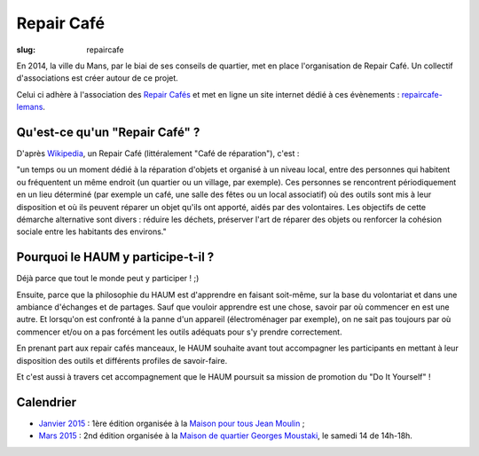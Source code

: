 ===========
Repair Café
===========

:slug: repaircafe

En 2014, la ville du Mans, par le biai de ses conseils de quartier, met en place l'organisation de Repair Café. Un collectif d'associations est créer autour de ce projet. 

Celui ci adhère à l'association des `Repair Cafés`_ et met en ligne un site internet  dédié à ces évènements : repaircafe-lemans_.

.. _Repair Cafés: http://repaircafe.org/fr/
.. _repaircafe-lemans: http://repaircafe-lemans.org

Qu'est-ce qu'un "Repair Café" ?
-------------------------------

D'après Wikipedia_, un Repair Café (littéralement "Café de réparation"), c'est :

"un temps ou un moment dédié à la réparation d'objets et organisé à un niveau local, entre des personnes qui habitent ou fréquentent un même endroit (un quartier ou un village, par exemple).
Ces personnes se rencontrent périodiquement en un lieu déterminé (par exemple un café, une salle des fêtes ou
un local associatif) où des outils sont mis à leur disposition et où ils peuvent réparer un objet qu'ils ont apporté, aidés par des volontaires. Les objectifs de cette démarche alternative sont divers : réduire les déchets, préserver l'art de réparer des objets ou renforcer la cohésion sociale entre les habitants des environs."

.. _Wikipedia: http://fr.wikipedia.org/wiki/Repair_Caf%C3%A9


Pourquoi le HAUM y participe-t-il ?
-----------------------------------

Déjà parce que tout le monde peut y participer ! ;)

Ensuite, parce que la philosophie du HAUM est d'apprendre en faisant soit-même, sur la base du volontariat et dans une ambiance d'échanges et de partages. Sauf que vouloir apprendre est une chose, savoir par où commencer en est une autre.
Et lorsqu'on est confronté à la panne d'un appareil (électroménager par exemple), on ne sait pas toujours par où commencer et/ou on a pas forcément les outils adéquats pour s'y prendre correctement.

En prenant part aux repair cafés manceaux, le HAUM souhaite avant tout accompagner les participants en mettant à leur disposition des outils et différents profiles de savoir-faire.

Et c'est aussi à travers cet accompagnement que le HAUM poursuit sa mission de promotion du "Do It Yourself" !

Calendrier 
----------

- `Janvier 2015`_ : 1ère édition organisée à la `Maison pour tous Jean Moulin`_ ;
- `Mars 2015`_ : 2nd édition organisée à la `Maison de quartier Georges Moustaki`_, le samedi 14 de 14h-18h.

.. _Janvier 2015: http://repaircafe-lemans.org/le-31-janvier-2015-maison-pour-tous-jean-moulin/ 
.. _Mars 2015: http://repaircafe-lemans.org


.. _Maison pour tous Jean Moulin: http://www.openstreetmap.org/way/65117462#map=19/47.97490/0.22007 
.. _Maison de quartier Georges Moustaki: http://www.openstreetmap.org/?mlat=48.0168&mlon=0.2161#map=15/48.0168/0.2161
